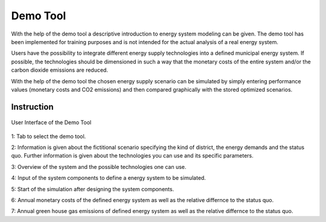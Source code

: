 Demo Tool
*************************************************

With the help of the demo tool a descriptive introduction to energy system modeling can be given. 
The demo tool has been implemented for training purposes and is not intended for the actual analysis of a real energy system.

Users have the possibility to integrate different energy supply technologies into a defined municipal energy system. 
If possible, the technologies should be dimensioned in such a way that the monetary costs of the entire system and/or 
the carbon dioxide emissions are reduced. 

With the help of the demo tool the chosen energy supply scenario can be simulated by simply entering performance values 
(monetary costs and CO2 emissions) and then compared graphically with the stored optimized scenarios.

Instruction
=================================================

.. figure:: ../docs/images/manual/DemoTool/demo_tool.png
   :width: 90 %
   :alt: Demo Interface
   :align: center

   User Interface of the Demo Tool
   
1: Tab to select the demo tool.

2: Information is given about the fictitional scenario specifying the kind of district, the energy demands and the status quo. Further information is given about the technologies you can use and its specific parameters.

3: Overview of the system and the possible technologies one can use.

4: Input of the system components to define a energy system to be simulated. 

5: Start of the simulation after designing the system components. 

6: Annual monetary costs of the defined energy system as well as the relative differnce to the status quo.

7: Annual green house gas emissions of defined energy system as well as the relative differnce to the status quo.

